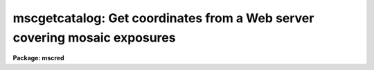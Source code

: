 .. _mscgetcatalog:

mscgetcatalog: Get coordinates from a Web server covering mosaic exposures
==========================================================================

**Package: mscred**

.. raw:: html

  <section id="s_synopsis">
  <h3>Synopsis</h3>
  <p>
  MSCGETCATALOG is a task for getting coordinates and magnitudes from
  Web-based catalog servers.  The task returns a text file of coordinates and
  magnitudes for a field centered on the specified mosaic exposure(s).
  </p>
  </section>
  <section id="s_usage">
  <h3>Usage</h3>
  <p>
  mscgetcatalog input output
  </p>
  </section>
  <section id="s_parameters">
  <h3>Parameters</h3>
  <dl id="l_input">
  <dt><b>input</b></dt>
  <!-- Sec='PARAMETERS' Level=0 Label='input' Line='input' -->
  <dd>List of mosaic exposures.
  </dd>
  </dl>
  <dl id="l_output">
  <dt><b>output</b></dt>
  <!-- Sec='PARAMETERS' Level=0 Label='output' Line='output' -->
  <dd>Output text file containing catalog coordinates and magnitudes.
  </dd>
  </dl>
  <dl id="l_magmin">
  <dt><b>magmin = 0., magmax = 25.</b></dt>
  <!-- Sec='PARAMETERS' Level=0 Label='magmin' Line='magmin = 0., magmax = 25.' -->
  <dd>Range of magnitudes to select from the catalog.
  </dd>
  </dl>
  <dl id="l_catalog">
  <dt><b>catalog = <span style="font-family: monospace;">"NOAO:USNO-A2"</span></b></dt>
  <!-- Sec='PARAMETERS' Level=0 Label='catalog' Line='catalog = "NOAO:USNO-A2"' -->
  <dd>Catalog to be used.  With IRAF V2.11 and earlier the choices are:
  <dl>
  <dt><b>NOAO:USNO-A2</b></dt>
  <!-- Sec='PARAMETERS' Level=1 Label='NOAO' Line='NOAO:USNO-A2' -->
  <dd>The USNO A2 catalog using a server from NOAO.
  </dd>
  </dl>
  <dl>
  <dt><b>CADC:USNO-A2</b></dt>
  <!-- Sec='PARAMETERS' Level=1 Label='CADC' Line='CADC:USNO-A2' -->
  <dd>The USNO A2 catalog using a server from the CADC.
  </dd>
  </dl>
  With IRAF V2.12 the catalogs supported by the <b>astcat</b> package may
  also be used.  For a list of catalogs use the command:
  <div class="highlight-default-notranslate"><pre>
  cl&gt; aclist * verbose-
  </pre></div>
  </dd>
  </dl>
  <dl id="l_rmin">
  <dt><b>rmin = 21.</b></dt>
  <!-- Sec='PARAMETERS' Level=0 Label='rmin' Line='rmin = 21.' -->
  <dd>Minimum radius in arc minutes from the center of the input exposures
  to include in the output file.  The actual radius used is the maximum
  of this parameter and the maximum radius to the corners of all the
  input extensions.
  </dd>
  </dl>
  </section>
  <section id="s_description">
  <h3>Description</h3>
  <p>
  <b>Mscgetcatalog</b> is a task for getting coordinates and magnitudes from
  Web-based catalog servers.  This requires that you can make http requests
  from the system where this task is executed.  Proxy servers are not
  supported.  Note that if the server does not respond this task may
  not return and would need to be interupted.
  </p>
  <p>
  <b>Mscgetcatalog</b> returns a text file, specified by the <i>output</i>
  parameter, of coordinates and magnitudes for a field centered on the mosaic
  exposure(s), specified by the <i>input</i> .  This requires that the mosaic
  exposures have an approximate world coordinate system (WCS).  The catalog
  of sources is generally used to calibrate the WCS provided there is
  sufficient overlap between the field and the approximate WCS.  This file
  can be used with various <b>mscred</b> tasks such as <b>msccmatch</b>,
  <b>mscimatch</b>, <b>msczero</b>, and <b>msctvmark</b>.
  </p>
  <p>
  Currently all coordinates, input and output, are J2000.
  </p>
  <p>
  The task <b>msccmatch</b> may execute this task to generate the coordinates
  to use by specifying
  </p>
  <div class="highlight-default-notranslate"><pre>
  !mscgetcatalog $I $C
  </pre></div>
  <p>
  for the <i>coords</i> parameter.  The <span style="font-family: monospace;">"$I"</span> field is replaced by the
  mosaic exposure being calibrated and <span style="font-family: monospace;">"$C"</span> is replaced by a temporary
  filename used by the task.
  </p>
  <p>
  The center of the circular region to be extracted from the catalog is
  determined by the midpoint of the coordinates of all the extension corners
  in the list of input mosaic exposures.  The maximum radius from this point
  to all the corners determines a minimum radius for the region.  The
  <i>rmin</i> parameter may be used to force a minimum radius though if the
  radius including all the corners is larger then that radius is used.
  </p>
  <p>
  The currently supported catalogs include approximate magnitudes.  When
  magnitudes are available the <i>magmin</i> and <i>magmax</i> parameters may
  be used to restrict the output coordinates to a specified magnitude
  range.
  </p>
  <p>
  The selection of catalogs in IRAF V2.11 and earlier is limited to
  <span style="font-family: monospace;">"NOAO:USNO-A2"</span> and <span style="font-family: monospace;">"CADC:USNO-A2"</span>.  In V2.12 the catalogs supported
  by the new catalog access package <b>astcat</b> may also be used.  A list
  of catalogs may be obtained using the command:
  </p>
  <div class="highlight-default-notranslate"><pre>
  cl&gt; aclist * verbose-
  </pre></div>
  <p>
  The catalog names must be specified exactly as shown in the list.
  </p>
  </section>
  <section id="s_examples">
  <h3>Examples</h3>
  <p>
  1.  This example illustrates getting coordinates for the brightest stars in an
  NOAO mosaic exposure using the default USNO-A2 server at NOAO.  This
  specifies the output as <span style="font-family: monospace;">"STDOUT"</span> to print to the terminally.  More commonly
  this would be a filename and the magnitude limit would include fainter
  stars.
  </p>
  <div class="highlight-default-notranslate"><pre>
  ms&gt; mscgetcat obj110 STDOUT magmax=11
   15:23:19.94   -0:08:41.8 10.60 12.20
   15:23:41.25   -0:16:17.8  8.60 11.60
   15:24:57.69   -0:06:16.8 10.90 12.10
   15:25:34.79   -0:01:02.8 10.60 12.30
   15:25:40.38   -0:01:11.5 10.60 11.50
   15:25:54.55   -0:17:02.8 10.40 11.80
   15:22:58.95    0:05:55.9 10.40 13.90
   15:23:05.07    0:04:17.0 11.00 12.10
   15:24:09.96    0:03:04.2 11.00 11.90
   15:26:00.73    0:17:46.3  8.60  9.40
  </pre></div>
  <p>
  2.  To use the Guide Star Catalog 2 (in IRAF V2.12):
  </p>
  <div class="highlight-default-notranslate"><pre>
  ms&gt; mscgetcat obj110 STDOUT catalog=gsc2@stsci magmax=11
   15:23:19.94   -0:08:41.8 10.60 12.20
   15:23:41.25   -0:16:17.8  8.60 11.60
   15:24:57.69   -0:06:16.8 10.90 12.10
   15:25:34.79   -0:01:02.8 10.60 12.30
   15:25:40.38   -0:01:11.5 10.60 11.50
   15:25:54.55   -0:17:02.8 10.40 11.80
   15:22:58.95    0:05:55.9 10.40 13.90
   15:23:05.07    0:04:17.0 11.00 12.10
   15:24:09.96    0:03:04.2 11.00 11.90
   15:26:00.73    0:17:46.3  8.60  9.40
  </pre></div>
  </section>
  <section id="s_revisions">
  <h3>Revisions</h3>
  <dl id="l_MSCGETCATALOG">
  <dt><b>MSCGETCATALOG - V4.7: April, 2002</b></dt>
  <!-- Sec='REVISIONS' Level=0 Label='MSCGETCATALOG' Line='MSCGETCATALOG - V4.7: April, 2002' -->
  <dd>Modified to allow use of the ASTCAT package which provides access to
  a larger variety of catalogs.
  </dd>
  </dl>
  <dl id="l_MSCGETCATALOG">
  <dt><b>MSCGETCATALOG - V4.0: August 22, 2000</b></dt>
  <!-- Sec='REVISIONS' Level=0 Label='MSCGETCATALOG' Line='MSCGETCATALOG - V4.0: August 22, 2000' -->
  <dd>This task is new in this release.
  </dd>
  </dl>
  </section>
  <section id="s_see_also">
  <h3>See also</h3>
  <p>
  msccmatch, mscimatch, msczero, msctvmark
  </p>
  
  </section>
  
  <!-- Contents: 'NAME' 'SYNOPSIS' 'USAGE' 'PARAMETERS' 'DESCRIPTION' 'EXAMPLES' 'REVISIONS' 'SEE ALSO'  -->
  
